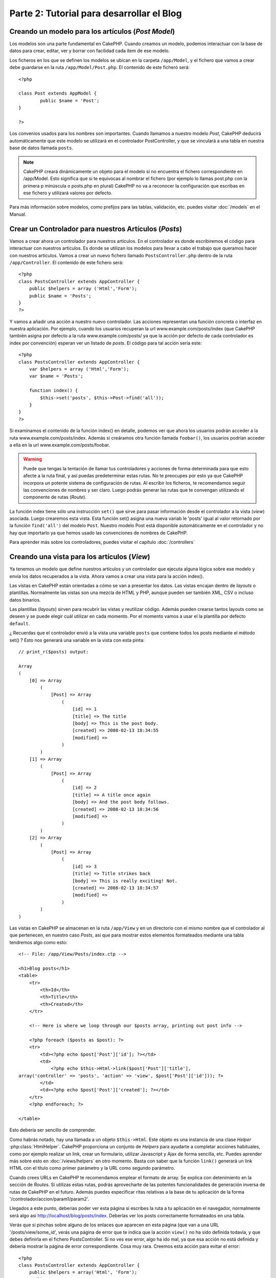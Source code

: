 #################################
Parte 2: Tutorial para desarrollar el Blog
#################################

Creando un modelo para los artículos (*Post Model*)
===================================================

Los modelos son una parte fundamental en CakePHP. Cuando creamos un modelo, podemos interactuar con la base de datos para crear, editar, ver y borrar con facilidad cada ítem de ese modelo.

Los ficheros en los que se definen los modelos se ubican en la carpeta ``/app/Model``, y el fichero que vamos a crear debe guardarse en la ruta ``/app/Model/Post.php``. El contenido de este ficheró será::

        <?php

        class Post extends AppModel {
                public $name = 'Post';
        }

        ?>

Los convenios usados para los nombres son importantes. Cuando llamamos a nuestro modelo *Post*, CakePHP deducirá automáticamente que este modelo se utilizará en el controlador PostController, y que se vinculará a una tabla en nuestra base de datos llamada ``posts``.

.. note::

        CakePHP creará dinámicamente un objeto para el modelo si no encuentra el fichero correspondiente en /app/Model. Esto significa que si te equivocas al nombrar el fichero (por ejemplo lo llamas post.php con la primera p minúscula o posts.php en plural) CakePHP no va a reconocer la configuración que escribas en ese fichero y utilizará valores por defecto.

Para más información sobre modelos, como prefijos para las tablas, validación, etc. puedes visitar :doc:`/models` en el Manual.


Crear un Controlador para nuestros Artículos (*Posts*)
======================================================

Vamos a crear ahora un controlador para nuestros artículos. En el controlador es donde escribiremos el código para interactuar con nuestros artículos. Es donde se utilizan los modelos para llevar a cabo el trabajo que queramos hacer con nuestros artículos. Vamos a crear un nuevo fichero llamado ``PostsController.php`` dentro de la ruta ``/app/Controller``. El contenido de este fichero será::

    <?php
    class PostsController extends AppController {
        public $helpers = array ('Html','Form');
        public $name = 'Posts';
    }
    ?>

Y vamos a añadir una acción a nuestro nuevo controlador. Las acciones representan una función concreta o interfaz en nuestra aplicación. Por ejemplo, cuando los usuarios recuperan la url www.example.com/posts/index (que CakePHP también asigna por defecto a la ruta www.example.com/posts/ ya que la acción por defecto de cada controlador es index por convención) esperan ver un listado de *posts*. El código para tal acción sería este:

::

    <?php
    class PostsController extends AppController {
        var $helpers = array ('Html','Form');
        var $name = 'Posts';
    
        function index() {
            $this->set('posts', $this->Post->find('all'));
        }
    }
    ?>

Si examinamos el contenido de la función index() en detalle, podemos ver que ahora los usuarios podrán acceder a la ruta www.example.com/posts/index. Además si creáramos otra función llamada ``foobar()``, los usuarios podrían acceder a ella en la url www.example.com/posts/foobar.

.. warning::

        Puede que tengas la tentación de llamar tus controladores y acciones de forma determinada para que esto afecte a la ruta final, y así puedas predeterminar estas rutas. No te preocupes por esto ya que CakePHP incorpora un potente sistema de configuración de rutas. Al escribir los ficheros, te recomendamos seguir las convenciones de nombres y ser claro. Luego podrás generar las rutas que te convengan utilizando el componente de rutas (*Route*).

La función index tiene sólo una instrucción ``set()`` que sirve para pasar información desde el controlador a la vista (*view*) asociada. Luego crearemos esta vista. Esta función set() asigna una nueva variab le 'posts' igual al valor retornado por la función ``find('all')`` del modelo ``Post``. Nuestro modelo Post está disponible automáticamente en el controlador y no hay que importarlo ya que hemos usado las convenciones de nombres de CakePHP.

Para aprender más sobre los controladores, puedes visitar el capítulo :doc:`/controllers`

Creando una vista para los artículos (*View*)
=============================================

Ya tenemos un modelo que define nuestros artículos y un controlador que ejecuta alguna lógica sobre ese modelo y envía los datos recuperados a la vista. Ahora vamos a crear una vista para la acción index().

Las vistas en CakePHP están orientadas a cómo se van a presentar los datos. Las vistas encajan dentro de *layouts* o plantillas. Normalmente las vistas son una mezcla de HTML y PHP, aunque pueden ser también XML, CSV o incluso datos binarios.

Las plantillas (*layouts*) sirven para recubrir las vistas y reutilizar código. Además pueden crearse tantos layouts como se deseen y se puede elegir cuál utilizar en cada momento. Por el momento vamos a usar el la plantilla por defecto ``default``.

¿ Recuerdas que el controlador envió a la vista una variable ``posts`` que contiene todos los posts mediante el método set() ? Esto nos generará una variable en la vista con esta pinta:

::

    // print_r($posts) output:
    
    Array
    (
        [0] => Array
            (
                [Post] => Array
                    (
                        [id] => 1
                        [title] => The title
                        [body] => This is the post body.
                        [created] => 2008-02-13 18:34:55
                        [modified] =>
                    )
            )
        [1] => Array
            (
                [Post] => Array
                    (
                        [id] => 2
                        [title] => A title once again
                        [body] => And the post body follows.
                        [created] => 2008-02-13 18:34:56
                        [modified] =>
                    )
            )
        [2] => Array
            (
                [Post] => Array
                    (
                        [id] => 3
                        [title] => Title strikes back
                        [body] => This is really exciting! Not.
                        [created] => 2008-02-13 18:34:57
                        [modified] =>
                    )
            )
    )

Las vistas en CakePHP se almacenan en la ruta ``/app/View`` y en un directorio con el mismo nombre que el controlador al que pertenecen, en nuestro caso *Posts*, así que para mostrar estos elementos formateados mediante una tabla tendremos algo como esto::

    <!-- File: /app/View/Posts/index.ctp -->
    
    <h1>Blog posts</h1>
    <table>
        <tr>
            <th>Id</th>
            <th>Title</th>
            <th>Created</th>
        </tr>
    
        <!-- Here is where we loop through our $posts array, printing out post info -->
    
        <?php foreach ($posts as $post): ?>
        <tr>
            <td><?php echo $post['Post']['id']; ?></td>
            <td>
                <?php echo $this->Html->link($post['Post']['title'], 
    array('controller' => 'posts', 'action' => 'view', $post['Post']['id'])); ?>
            </td>
            <td><?php echo $post['Post']['created']; ?></td>
        </tr>
        <?php endforeach; ?>
    
    </table>

Esto debería ser sencillo de comprender.

Como habrás notado, hay una llamada a un objeto ``$this->Html``. Este objeto es una instancia de una clase *Helper* :php:class:`HtmlHelper`. CakePHP proporciona un conjunto de *Helpers* para ayudarte a completar acciones habituales, como por ejemplo realizar un link, crear un formulario, utilizar Javascript y Ajax de forma sencilla, etc. Puedes aprender más sobre esto en :doc:`/views/helpers` en otro momento. Basta con saber que la función ``link()`` generará un link HTML con el título como primer parámetro y la URL como segundo parámetro.

Cuando crees URLs en CakePHP te recomendamos emplear el formato de array. Se explica con detenimiento en la sección de *Routes*. Si utilizas estas rutas, podrás aprovecharte de las potentes funcionalidades de generación inversa de rutas de CakePHP en el futuro. Además puedes especificar ritas relativas a la base de tu aplicación de la forma '/controlador/accion/param1/param2'.

Llegados a este punto, deberías poder ver esta página si escribes la ruta a tu aplicación en el navegador, normalmente será algo asi http://localhost/blog/posts/index. Deberías ver los posts correctamente formateados en una tabla.

Verás que si pinchas sobre alguno de los enlaces que aparecen en esta página (que van a una URL '/posts/view/some\_id', verás una página de error que te indica que la acción ``view()`` no ha sido definida todavía, y que debes definirla en el fichero PostsController. Si no ves ese error, algo ha ido mal, ya que esa acción no está definida y debería mostrar la página de error correspondiente. Cosa muy rara.
Creemos esta acción para evitar el error::

    <?php
    class PostsController extends AppController {
        public $helpers = array('Html', 'Form');
        public $name = 'Posts';
    
        public function index() {
             $this->set('posts', $this->Post->find('all'));
        }
    
        public function view($id = null) {
            $this->Post->id = $id;
            $this->set('post', $this->Post->read());
        }
    }
    ?>

Si observas la función view(), ahora el método set() debería serte familiar. Verás que estamos usando ``read()`` en vez de ``find('all')`` ya que sólo queremos un post concreto.

Verás que nuestra función view toma un parámetro ($id), que es el ID del artículo que queremos ver. Este parámetro se gestiona automáticamente al llamar a la URL /posts/view/3, el valor '3' se pasa a la función view como primer parámetro $id.

Vamos a definir la vista para esta nueva función, como hicimos antes para index() salvo que el nombre ahora será ``/app/View/Posts/view.ctp``.

::

    <!-- File: /app/View/Posts/view.ctp -->
    
    <h1><?php echo $post['Post']['title']?></h1>
    
    <p><small>Created: <?php echo $post['Post']['created']?></small></p>
    
    <p><?php echo $post['Post']['body']?></p>

Verifica que ahora funciona el enlace que antes daba un error desde ``/posts/index`` o puedes ir manualmente si escribes ``/posts/view/1``.

 
Añadiendo artículos (*posts*)
=============================

Ya podemos leer de la base de datos nuestros artículos y mostrarlos en pantalla, ahora vamos a ser capaces de crear nuevos artículos y guardarlos.

Lo primero, añadir una nueva acción ``add()`` en nuestro controlador PostsController:

::

    <?php
    class PostsController extends AppController {
        public $name = 'Posts';
        public $components = array('Session');
    
        public function index() {
            $this->set('posts', $this->Post->find('all'));
        }
    
        public function view($id) {
            $this->Post->id = $id;
            $this->set('post', $this->Post->read());
    
        }
    
        public function add() {
            if ($this->request->is('post')) {
                if ($this->Post->save($this->request->data)) {
                    $this->Session->setFlash('Your post has been saved.');
                    $this->redirect(array('action' => 'index'));
                }
            }
        }
    }
    ?>

.. note::

        Necesitas incluír el SessionComponent y SessionHelper en el controlador para poder utilizarlo. Si lo prefieres, puedes añadirlo en AppController y será compartido para todos los controladores que hereden de él.

Lo que la función add() hace es: si el formulario enviado no está vacío, intenta salvar un nuevo artículo utilizando el modelo *Post*. Si no se guarda bien, muestra la vista correspondiente, así podremos mostrar los errores de validación si el artículo no se ha guardado correctamente.

Cuando un usuario utiliza un formulario y efectúa un POST a la aplicación, esta información puedes accederla en ``$this->request->data``. Puedes usar la función :php:func:`pr()` o :php:func:`debug()` para mostrar el contenido de esa variable y ver la pinta que tiene.

Utilizamos el SessionComponent, concretamente el método :php:meth:`SessionComponent::setFlash()` para guardar el mensaje en la sesión y poder recuperarlo posteriormente en la vista y mostrarlo al usuario, incluso después de haber redirigido a otra página mediante el método redirect(). Esto se realiza a través de la función :php:func:`SessionHelper::flash` que está en el layout, que muestra el mensaje y lo borra de la sesión para que sólo se vea una vez. El método :php:meth:`Controller::redirect <redirect>` del controlador nos permite redirigir a otra página de nuestra aplicación, traduciendo el parámetro ``array('action'=>'index)`` a la URL /posts, y la acción index. Puedes consultar la documentación de este método aquí :php:func:`Router::url()`. Verás los diferentes modos de indicar la ruta que quieres construir.

Al llamar al método ``save()``, comprobará si hay errores de validación primero y si encuentra alguno, no continuará con el proceso de guardado. Veremos a continuación cómo trabajar con estos errores de validación.

Validando los datos
===================

CakePHP te ayuda a evitar la monotonía al construir tus formularios y su validación. Todos odiamos teclear largos formularios y gastar más tiempo en reglas de validación de cada campo. CakePHP está aquí para echarnos una mano.

Para aprovechar estas funciones es conveniente que utilices el FormHelper en tus vistas. La clase :php:class:`FormHelper` está disponible en tus vistas por defecto mediante llamadas del estilo ``$this->Form``.

Nuestra vista sería así

::

    <!-- File: /app/View/Posts/add.ctp -->   
        
    <h1>Add Post</h1>
    <?php
    echo $this->Form->create('Post');
    echo $this->Form->input('title');
    echo $this->Form->input('body', array('rows' => '3'));
    echo $this->Form->end('Save Post');
    ?>

Hemos usado FormHelper para generar la etiqueta 'form'. Esta llamada al FormHelper :  ``$this->Form->create()`` generaría el siguiente código

::

    <form id="PostAddForm" method="post" action="/posts/add">

Si ``create()`` no tiene parámetros al ser llamado, asume que estás creando un formulario que realiza el *submit* al método del controlador ``add()`` o al método ``edit()`` si hay un ``id`` en los datos del formulario. Por defecto el formulario se enviará por POST.

Las llamadas ``$this->Form->input()`` se usan para crear los elementos del formulario con el nombre que se pasa por parámetro. El primer parámetro indica precisamente el nombre del campo del modelo para el que se quiere crear el elemento de entrada. El segundo parámetro te permite definir muchas otras variables sobre la forma en la que se generará este *input field*. Por ejemplo, al enviar ``array('rows' => '3')`` estamos indicando el número de filas para el campo textarea que vamos a generar. El método input() está dotado de introspección y un poco de magia, ya que tiene en cuenta el tipo de datos del modelo al generar cada campo.

Una vez creados los campos de entrada para nuestro modelo, la llamada ``$this->Form->end()`` genera un botón de *submit* en el formulario y cierra el tag <form>. Puedes ver todos los detalles aquí :doc:`/views/helpers`.

Volvamos atrás un minuto para añadir un enlace en ``/app/View/Post/index.ctp`` que nos permita agregar nuevos artículos. Justo antes del tag <table> añade la siguiente línea

::

    <?php echo $this->Html->link('Add Post', array('controller' => 'posts', 'action' => 'add')); ?>

Te estarás preguntando: ¿ Cómo le digo a CakePHP la forma en la que debe validar estos datos ? Muy sencillo, las reglas de validación se escriben en el modelo. Abre el modelo Post y vamos a escribir allí algunas reglas sencillas :

::

    <?php
    class Post extends AppModel {
        public $name = 'Post';
    
        public $validate = array(
            'title' => array(
                'rule' => 'notEmpty'
            ),
            'body' => array(
                'rule' => 'notEmpty'
            )
        );
    }
    ?>

El array ``$validate`` contiene las reglas definidas para validar cada campo, cada vez que se llama al método save(). En este caso vemos que la regla para ambos campos es que no pueden ser vacíos ``notEmpty``. El conjunto de reglas de validación de CakePHP es muy potente y variado. Podrás validar direcciones de email, codificación de tarjetas de crédito, incluso añadir tus propias reglas de validación personalizadas. Para más información sobre esto :doc:`/models/data-validation`.

Ahora que ya tienes las reglas de validación definidas, usa tu aplicación para crear un nuevo artículo con un título vacío y verás cómo funcionan. Como hemos usado el método :php:meth:`FormHelper::input()`, los mensajes de error se construyen automáticamente en la vista sin código adicional.

Editando Posts
==============

Seguro que ya le vas cogiendo el truco a esto. El método es siempre el mismo: primero la acción en el controlador, luego la vista.
Aquí está el método edit():

::

    <?php
    function edit($id = null) {
        $this->Post->id = $id;
        if ($this->request->is('get')) {
            $this->request->data = $this->Post->read();
        } else {
            if ($this->Post->save($this->request->data)) {
                $this->Session->setFlash('Your post has been updated.');
                $this->redirect(array('action' => 'index'));
            }
        }
    }

Esta acción primero comprueba que se trata de un GET request. Si lo es, buscamos un *Post* con el id proporcionado como parámetro y lo ponemos a disposición para usarlo en la vista. Si la llamada no es GET, usaremos los datos que se envíen por POST para intentar actualizar nuestro artículo. Si encontramos algún error en estos datos, lo enviaremos a la vista sin guardar nada para que el usuario pueda corregirlos.

La vista quedará así:

::

    <!-- File: /app/View/Posts/edit.ctp -->
        
    <h1>Edit Post</h1>
    <?php
        echo $this->Form->create('Post', array('action' => 'edit'));
        echo $this->Form->input('title');
        echo $this->Form->input('body', array('rows' => '3'));
        echo $this->Form->input('id', array('type' => 'hidden')); 
        echo $this->Form->end('Save Post');
    ?>

Mostramos el formulario de edición (con los valores actuales de ese artículo), junto a los errores de validación que hubiese.

Una cosa importante, CakePHP asume que estás editando un modelo si su ``id`` está presente en su array de datos. Si no hay un 'id' presente, CakePHP asumirá que es un nuevo elemento al llamar a la función ``save()``. Puedes actualizar un poco tu vista 'index' para añadir los enlaces de edición de un artículo específico:

::

    <!-- File: /app/View/Posts/index.ctp  (edit links added) -->

    <h1>Blog posts</h1>
    <p><?php echo $this->Html->link("Add Post", array('action' => 'add')); ?></p>
    <table>
        <tr>
            <th>Id</th>
            <th>Title</th>
                    <th>Action</th>
            <th>Created</th>
        </tr>

    <!-- Here's where we loop through our $posts array, printing out post info -->

    <?php foreach ($posts as $post): ?>
        <tr>
            <td><?php echo $post['Post']['id']; ?></td>
            <td>
                <?php echo $this->Html->link($post['Post']['title'], array('action' => 'view', $post['Post']['id']));?>
                    </td>
                    <td>
                <?php echo $this->Form->postLink(
                    'Delete',
                    array('action' => 'delete', $post['Post']['id']),
                    array('confirm' => 'Are you sure?')
                )?>
                <?php echo $this->Html->link('Edit', array('action' => 'edit', $post['Post']['id']));?>
            </td>
            <td><?php echo $post['Post']['created']; ?></td>
        </tr>
    <?php endforeach; ?>

    </table>

Borrando Artículos
==================

Vamos a permitir a los usuarios que borren artículos. Primero, el método en nuestro controlador:

::

    <?php
    function delete($id) {
        if (!$this->request->is('post')) {
            throw new MethodNotAllowedException();
        }
        if ($this->Post->delete($id)) {
            $this->Session->setFlash('The post with id: ' . $id . ' has been deleted.');
            $this->redirect(array('action' => 'index'));
        }
    }

Este método borra un artículo cuyo 'id' enviamos como parámetro y usa ``$this->Session->setFlash()`` para mostrar un mensaje si ha sido borrado. Luego redirige a '/posts/index'. Si el usuario intenta borrar un artículo mediante una llamada GET, generaremos una excepción. Las excepciónes que no se traten, serán procesadas por CakePHP de forma genérica, mostrando una bonita página de error. Hay muchas excepciones a tu disposición  :doc:`/development/exceptions` que puedes usar para informar de diversos problemas típicos.

Como estamos ejecutando algunos métodos y luego redirigiendo a otra acción de nuestro controlador, no es necesaria ninguna vista (nunca se usa). Lo que si querrás es actualizar la vista index.ctp para incluír el ya habitual enlace:

::

    <!-- File: /app/View/Posts/index.ctp -->
    
    <h1>Blog posts</h1>
    <p><?php echo $this->Html->link('Add Post', array('action' => 'add')); ?></p>
    <table>
        <tr>
            <th>Id</th>
            <th>Title</th>
                    <th>Actions</th>
            <th>Created</th>
        </tr>
    
    <!-- Here's where we loop through our $posts array, printing out post info -->
    
        <?php foreach ($posts as $post): ?>
        <tr>
            <td><?php echo $post['Post']['id']; ?></td>
            <td>
            <?php echo $this->Html->link($post['Post']['title'], array('action' => 'view', $post['Post']['id']));?>
            </td>
            <td>
            <?php echo $this->Form->postLink(
                'Delete', 
                array('action' => 'delete', $post['Post']['id']),
                array('confirm' => 'Are you sure?')); 
            ?>
            </td>
            <td><?php echo $post['Post']['created']; ?></td>
        </tr>
        <?php endforeach; ?>
    
    </table>

.. note::

        Esta vista utiliza el FormHelper para pedir confirmación al usuario antes de borrar un artículo. Además el enlace para borrar el artículo se construye con Javascript para que se realice una llamada POST.

Rutas (*Routes*)
================

En muchas ocasiones, las rutas por defecto de CakePHP funcionan bien tal y como están. Los desarroladores que quieren rutas diferentes para mejorar la usabilidad apreciarán la forma en la que CakePHP relaciona las URLs con las acciones de los controladores. Vamos a hacer cambios ligeros para este tutorial.

Para más información sobre las rutas, visita esta referencia :ref:`routes-configuration`.

Por defecto CakePHP responde a las llamadas a la raíz de tu sitio (por ejemplo www.example.com/) usando el controlador PagesController, y la acción 'display'/'home'. Esto muestra la página de bienvenida con información de CakePHP que ya has visto. Vamos a cambiar esto mediante una nueva regla.

Las reglas de enrutamiento están en ``/app/Config/routes.php``. Comentaremos primero la regla de la que hemos hablado:

::

    <?php
    Router::connect('/', array('controller' => 'pages', 'action' => 'display', 'home'));

Como habíamos dicho, esta regla conecta la URL '/' con el controlador 'pages' la acción 'display' y le pasa como parámetro 'home', así que reemplazaremos esta regla por esta otra:

::

  <?php
    Router::connect('/', array('controller' => 'posts', 'action' => 'index'));

Ahora la URL '/' nos llevará al controlador 'posts' y la acción 'index'.

.. note::
   
        CakePHP también calcula las rutas a la inversa. Si en tu código pasas el array ``array('controller' => 'posts', 'action' => 'index')`` a una función que espera una url, el resultado será '/'. Es buena idea usar siempre arrays para configurar las URL, lo que asegura que los links irán siempre al mismo lugar.

Conclusión
==========

Creando aplicaciones de este modo te traerá paz, amor, dinero a carretas e incluso te conseguirá lo demás que puedas querer. Así de simple.
Ten en cuenta que este tutorial es muy básico, CakePHP tiene *muchas* otras cosas que harán tu vida más fácil, y es flexible aunque no hemos cubierto aquí estos puntos para que te sea más simple al principio. Usa el resto de este manual como una guía para construir mejores aplicaciones (recuerda todo los los beneficios que hemos mencionado un poco más arriba)

Ahora ya estás preparado para la acción. Empieza tu propio proyecto, lee el resto del manual y el API `Manual </>`_ `API <http://api.cakephp.org>`_.

Lectura sugerida para continuar desde aquí
==========================================

1. :ref:`view-layouts`: Personaliza la plantilla *layout* de tu aplicación
2. :ref:`view-elements` Incluír vistas y reutilizar trozos de código
3. :doc:`/controllers/scaffolding`: Prototipos antes de trabajar en el código final
4. :doc:`/console-and-shells/code-generation-with-bake` Generación básica de CRUDs
5. :doc:`/core-libraries/components/authentication`: Gestión de usuarios y permisos 
